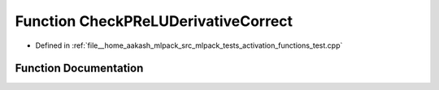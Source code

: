 .. _exhale_function_activation__functions__test_8cpp_1a1d5412772b43b14667c3f6edbe275659:

Function CheckPReLUDerivativeCorrect
====================================

- Defined in :ref:`file__home_aakash_mlpack_src_mlpack_tests_activation_functions_test.cpp`


Function Documentation
----------------------


.. doxygenfunction:: CheckPReLUDerivativeCorrect(const arma::colvec, const arma::colvec)
